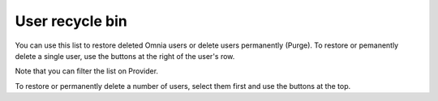 User recycle bin
===================================

You can use this list to restore deleted Omnia users or delete users permanently (Purge). To restore or pemanently delete a single user, use the buttons at the right of the user's row.

Note that you can filter the list on Provider.

To restore or permanently delete a number of users, select them first and use the buttons at the top.


